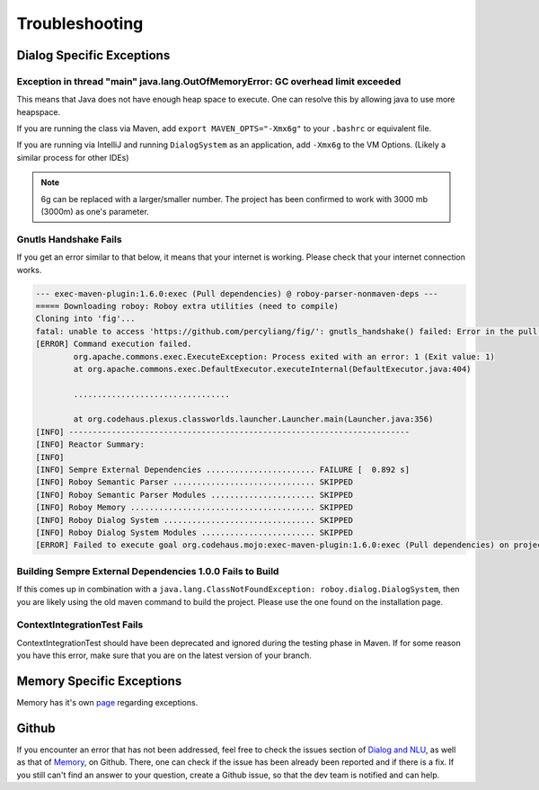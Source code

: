 Troubleshooting
===========================

Dialog Specific Exceptions
---------------------------------------------------------------------------------------------------------

Exception in thread "main" java.lang.OutOfMemoryError: GC overhead limit exceeded
^^^^^^^^^^^^^^^^^^^^^^^^^^^^^^^^^^^^^^^^^^^^^^^^^^^^^^^^^^^^^^^^^^^^^^^^^^^^^^^^^^^^^^^^^^^^^^^^^

This means that Java does not have enough heap space to execute. One can resolve this by allowing java to use more heapspace.

If you are running the class via Maven, add ``export MAVEN_OPTS="-Xmx6g"`` to your ``.bashrc`` or equivalent file.

If you are running via IntelliJ and running ``DialogSystem`` as an application, add ``-Xmx6g`` to the VM Options. (Likely a similar process for other IDEs)

.. note:: 6g can be replaced with a larger/smaller number. The project has been confirmed to work with 3000 mb (3000m) as one's parameter.

Gnutls Handshake Fails
^^^^^^^^^^^^^^^^^^^^^^^^^^^^^^^^^^^^^^^^^^^^^^^^^^^^^^^^^^^^^^^^^^^^^^^^^^^^^^^^^^^^^^^^^^^^^^^^^

If you get an error similar to that below, it means that your internet is working. Please check that your internet connection works.

.. code-block:: bash
  
  --- exec-maven-plugin:1.6.0:exec (Pull dependencies) @ roboy-parser-nonmaven-deps ---
  ===== Downloading roboy: Roboy extra utilities (need to compile)
  Cloning into 'fig'...
  fatal: unable to access 'https://github.com/percyliang/fig/': gnutls_handshake() failed: Error in the pull function.
  [ERROR] Command execution failed.
          org.apache.commons.exec.ExecuteException: Process exited with an error: 1 (Exit value: 1)
          at org.apache.commons.exec.DefaultExecutor.executeInternal(DefaultExecutor.java:404)

          .................................

          at org.codehaus.plexus.classworlds.launcher.Launcher.main(Launcher.java:356)
  [INFO] ------------------------------------------------------------------------
  [INFO] Reactor Summary:
  [INFO] 
  [INFO] Sempre External Dependencies ....................... FAILURE [  0.892 s]
  [INFO] Roboy Semantic Parser .............................. SKIPPED
  [INFO] Roboy Semantic Parser Modules ...................... SKIPPED
  [INFO] Roboy Memory ....................................... SKIPPED
  [INFO] Roboy Dialog System ................................ SKIPPED
  [INFO] Roboy Dialog System Modules ........................ SKIPPED
  [ERROR] Failed to execute goal org.codehaus.mojo:exec-maven-plugin:1.6.0:exec (Pull dependencies) on project roboy-parser-nonmaven-deps: Command execution failed. Process exited with an error: 1 (Exit value: 1) -> [Help 1]


Building Sempre External Dependencies 1.0.0 Fails to Build
^^^^^^^^^^^^^^^^^^^^^^^^^^^^^^^^^^^^^^^^^^^^^^^^^^^^^^^^^^^^^^^^^^^^^^^^^^^^^^^^^^^^^^^^^^^^^^^^^

If this comes up in combination with a ``java.lang.ClassNotFoundException: roboy.dialog.DialogSystem``, then you are likely using the old maven command to build the project. Please use the one found on the installation page. 

ContextIntegrationTest Fails
^^^^^^^^^^^^^^^^^^^^^^^^^^^^^^^^^^^^^^^^^^^^^^^^^^^^^^^^^^^^^^^^^^^^^^^^^^^^^^^^^^^^^^^^^^^^^^^^^

ContextIntegrationTest should have been deprecated and ignored during the testing phase in Maven. If for some reason you have this error, make sure that you are on the latest version of your branch. 

Memory Specific Exceptions
--------------------------------------

Memory has it's own `page <http://roboy-memory.readthedocs.io/en/latest/Usage/3_troubleshooting.html#possible-common-exceptions>`_ regarding exceptions. 

Github
--------------------------------

If you encounter an error that has not been addressed, feel free to check the issues section of `Dialog and NLU <https://github.com/Roboy/roboy_dialog/issues>`_, as well as that of `Memory <https://github.com/Roboy/roboy_memory/issues>`_, on Github. There, one can check if the issue has been already been reported and if there is a fix. If you still can't find an answer to your question, create a Github issue, so that the dev team is notified and can help.
